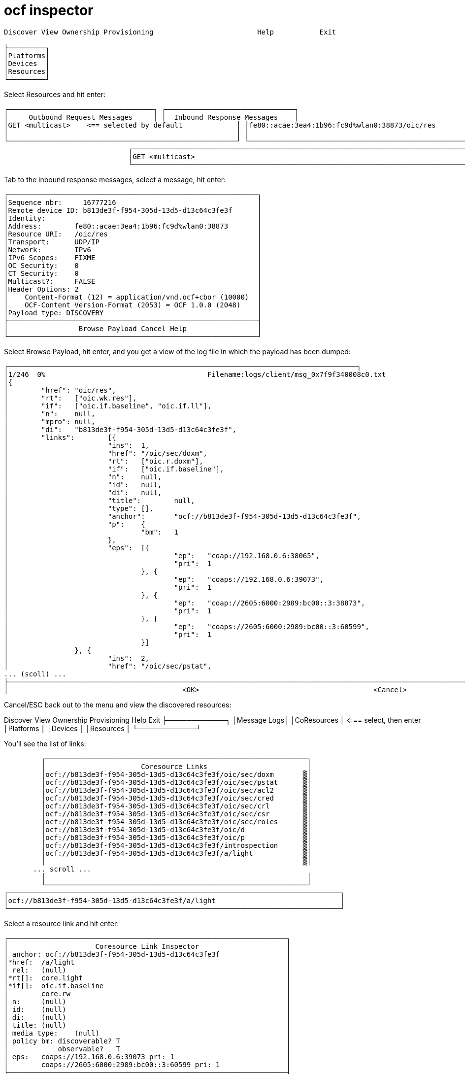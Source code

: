 = ocf inspector


[source,sh]
----
Discover View Ownership Provisioning                         Help           Exit

├─────────┐
│Platforms│
│Devices  │
│Resources│
└─────────┘
----


Select Resources and hit enter:

[source,sh]
----

┌───────────────────────────────────┐ ┌───────────────────────────────┐
│     Outbound Request Messages     │ │  Inbound Response Messages    │
│GET <multicast>    <== selected by default             │ │fe80::acae:3ea4:1b96:fc9d%wlan0:38873/oic/res          │
│                                                       │ │                                                       │
└───────────────────────────────────────────────────────┘ └───────────────────────────────────────────────────────┘
                              ┌────────────────────────────────────────────────────────────────────────────────┐
                              │GET <multicast>                                                                 │
                              └────────────────────────────────────────────────────────────────────────────────┘
----


Tab to the inbound response messages, select a message, hit enter:

 ┌────────────────────────────────────────────────────────────┐
 │Sequence nbr:     16777216                                  │
 │Remote device ID: b813de3f-f954-305d-13d5-d13c64c3fe3f      │
 │Identity:                                                   │
 │Address:        fe80::acae:3ea4:1b96:fc9d%wlan0:38873       │
 │Resource URI:   /oic/res                                    │
 │Transport:      UDP/IP                                      │
 │Network:        IPv6                                        │
 │IPv6 Scopes:    FIXME                                       │
 │OC Security:    0                                           │
 │CT Security:    0                                           │
 │Multicast?:     FALSE                                       │
 │Header Options: 2                                           │
 │    Content-Format (12) = application/vnd.ocf+cbor (10000)  │
 │    OCF-Content_Version-Format (2053) = OCF 1.0.0 (2048)    │
 │Payload type: DISCOVERY                                     │
 ├────────────────────────────────────────────────────────────┤
 │                 Browse Payload Cancel Help                 │
 └────────────────────────────────────────────────────────────┘

Select Browse Payload, hit enter, and you get a view of the log file in which the payload has been dumped:

[source,]
----
┌────────────────────────────────────────────────────────────────────────────────────┐
│1/246  0%                                       Filename:logs/client/msg_0x7f9f340008c0.txt                                                │
│{
│        "href": "oic/res",                                                                                                                 │
│        "rt":   ["oic.wk.res"],                                                                                                            │
│        "if":   ["oic.if.baseline", "oic.if.ll"],                                                                                          │
│        "n":    null,                                                                                                                      │
│        "mpro": null,                                                                                                                      │
│        "di":   "b813de3f-f954-305d-13d5-d13c64c3fe3f",                                                                                    │
│        "links":        [{                                                                                                                 │
│                        "ins":  1,                                                                                                         │
│                        "href": "/oic/sec/doxm",                                                                                           │
│                        "rt":   ["oic.r.doxm"],                                                                                            │
│                        "if":   ["oic.if.baseline"],                                                                                       │
│                        "n":    null,                                                                                                      │
│                        "id":   null,                                                                                                      │
│                        "di":   null,                                                                                                      │
│                        "title":        null,                                                                                              │
│                        "type": [],                                                                                                        │
│                        "anchor":       "ocf://b813de3f-f954-305d-13d5-d13c64c3fe3f",                                                      │
│                        "p":    {                                                                                                          │
│                                "bm":   1                                                                                                  │
│                        },                                                                                                                 │
│                        "eps":  [{                                                                                                         │
│                                        "ep":   "coap://192.168.0.6:38065",                                                                │
│                                        "pri":  1                                                                                          │
│                                }, {                                                                                                       │
│                                        "ep":   "coaps://192.168.0.6:39073",                                                               │
│                                        "pri":  1                                                                                          │
│                                }, {                                                                                                       │
│                                        "ep":   "coap://2605:6000:2989:bc00::3:38873",                                                     │
│                                        "pri":  1                                                                                          │
│                                }, {                                                                                                       │
│                                        "ep":   "coaps://2605:6000:2989:bc00::3:60599",                                                    │
│                                        "pri":  1                                                                                          │
│                                }]                                                                                                         │
│                }, {                                                                                                                       │
│                        "ins":  2,                                                                                                         │
│                        "href": "/oic/sec/pstat",                                                                                          │
... (scoll) ...
├───────────────────────────────────────────────────────────────────────────────────────────────────────────────────────────────────────────┤
│                                          <OK>                                          <Cancel>                                           │└───────────────────────────────────────────────────────────────────────────────────────────────────────────────────────────────────────────┘

----

Cancel/ESC back out to the menu and view the discovered resources:

Discover View Ownership Provisioning                              Help           Exit
         ├────────────┐
         │Message Logs│
         │CoResources │ <=== select, then enter
         │Platforms   │
         │Devices     │
         │Resources   │
         └────────────┘

You'll see the list of links:

           ┌───────────────────────────────────────────────────────────────┐
           │                       Coresource Links                        │
           │ocf://b813de3f-f954-305d-13d5-d13c64c3fe3f/oic/sec/doxm       ▒│
           │ocf://b813de3f-f954-305d-13d5-d13c64c3fe3f/oic/sec/pstat      ▒│
           │ocf://b813de3f-f954-305d-13d5-d13c64c3fe3f/oic/sec/acl2       ▒│
           │ocf://b813de3f-f954-305d-13d5-d13c64c3fe3f/oic/sec/cred       ▒│
           │ocf://b813de3f-f954-305d-13d5-d13c64c3fe3f/oic/sec/crl        ▒│
           │ocf://b813de3f-f954-305d-13d5-d13c64c3fe3f/oic/sec/csr        ▒│
           │ocf://b813de3f-f954-305d-13d5-d13c64c3fe3f/oic/sec/roles      ▒│
           │ocf://b813de3f-f954-305d-13d5-d13c64c3fe3f/oic/d              ▒│
           │ocf://b813de3f-f954-305d-13d5-d13c64c3fe3f/oic/p              ▒│
           │ocf://b813de3f-f954-305d-13d5-d13c64c3fe3f/introspection      ▒│
           │ocf://b813de3f-f954-305d-13d5-d13c64c3fe3f/a/light            ▒│
           │                                                              ▒│
 	       ... scroll ...
           │                                                               │
           └───────────────────────────────────────────────────────────────┘
  ┌────────────────────────────────────────────────────────────────────────────────┐
  │ocf://b813de3f-f954-305d-13d5-d13c64c3fe3f/a/light                              │
  └────────────────────────────────────────────────────────────────────────────────┘

Select a resource link and hit enter:

[source,sh]
----

┌───────────────────────────────────────────────────────────────────┐
│                     Coresource Link Inspector                     │
│ anchor: ocf://b813de3f-f954-305d-13d5-d13c64c3fe3f                │
│*href:  /a/light                                                   │
│ rel:   (null)                                                     │
│*rt[]:  core.light                                                 │
│*if[]:  oic.if.baseline                                            │
│        core.rw                                                    │
│ n:     (null)                                                     │
│ id:    (null)                                                     │
│ di:    (null)                                                     │
│ title: (null)                                                     │
│ media type:    (null)                                             │
│ policy bm: discoverable? T                                        │
│            observable?   T                                        │
│ eps:   coaps://192.168.0.6:39073 pri: 1                           │
│        coaps://2605:6000:2989:bc00::3:60599 pri: 1                │
├───────────────────────────────────────────────────────────────────┤
│                Retrieve Update Delete Dismiss Help                │
└───────────────────────────────────────────────────────────────────┘
----

Select Retrieve, hit enter:

┌────────────────────────────────────────────────────────┐
│                  Retrieve Coresource                   │
│                                                        │
│ GET ocf://b813de3f-f954-305d-13d5-d13c64c3fe3f/a/light │
├────────────────────────────────────────────────────────┤
│Select an Endpoint:                                     │
│                                                        │
│[#] coaps://192.168.0.6:39073                           │
│[ ] coaps://2605:6000:2989:bc00::3:60599                │
│                                                        │
├────────────────────────────────────────────────────────┤
│     SUBMIT              Cancel              Help       │
└────────────────────────────────────────────────────────┘
